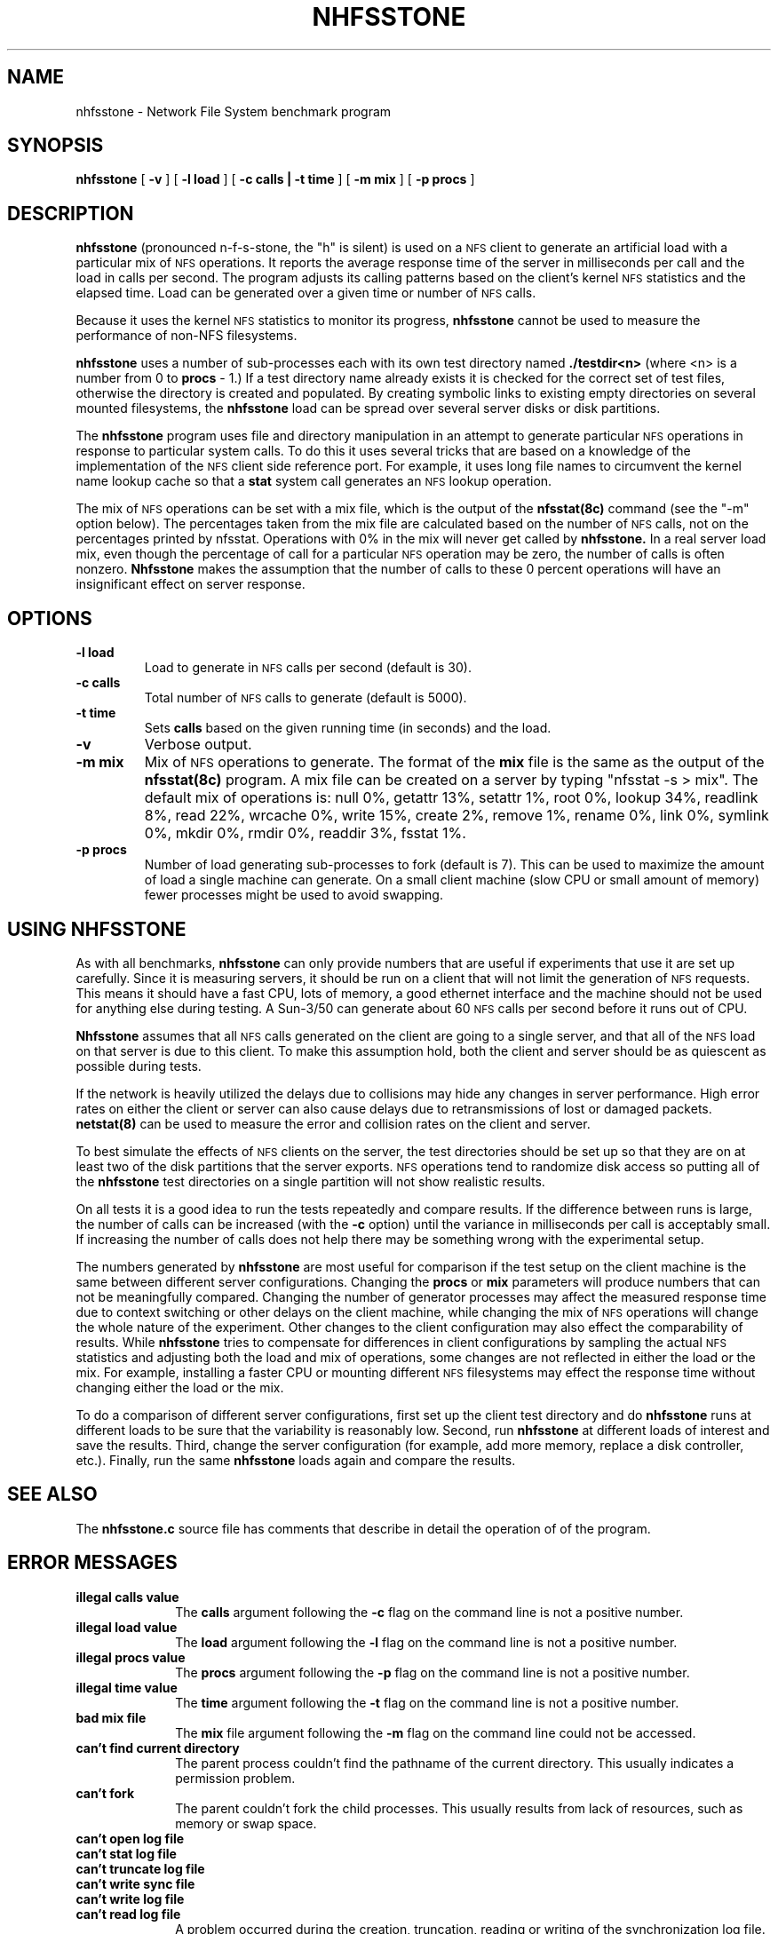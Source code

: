 .\" @(#)nhfsstone.1 1.10 89/07/07 Copyright (c) 1989, Legato Systems Inc
.\" See DISCLAIMER file for restrictions
.TH NHFSSTONE 1 "5 July 1989"
.SH NAME
nhfsstone \- Network File System benchmark program
.SH SYNOPSIS
.B nhfsstone
[
.B \-v
] [
.B \-l load
] [
.B \-c calls | \-t time
] [
.B \-m mix
] [
.B \-p procs
]
.SH DESCRIPTION
.B nhfsstone
(pronounced n\-f\-s\-stone, the "h" is silent)
is used on a
.SM NFS
client to generate an artificial load with a particular mix of
.SM NFS
operations. It reports the average response time of the server in
milliseconds per call and the load in calls per second.
The program adjusts its calling patterns based on the client's kernel
.SM NFS
statistics and the elapsed time.
Load can be generated over a given time or number of
.SM NFS
calls.
.LP
Because it uses the kernel
.SM NFS
statistics to monitor its progress,
.B nhfsstone
cannot be used to measure the performance of non\-NFS filesystems.
.LP
.B nhfsstone
uses a number of sub\-processes each with its own test directory named
.B ./testdir<n>
(where <n> is a number from 0 to
.B procs
\- 1.)
If a test directory name already exists it is checked for
the correct set of test files, otherwise the directory is created and populated.
By creating symbolic links to existing empty directories on several mounted
filesystems, the
.B nhfsstone
load can be spread over several server disks or disk partitions.
.LP
The
.B nhfsstone
program uses file and directory manipulation in an attempt to generate
particular
.SM NFS
operations in response to particular system calls.
To do this it uses several tricks
that are based on a knowledge of the implementation of the
.SM NFS
client side reference port.
For example, it uses long file names to circumvent the kernel name lookup
cache so that a
.B stat
system call generates an
.SM NFS
lookup operation.
.LP
The mix of
.SM NFS
operations can be set with a mix file, which is the output of the
.B nfsstat(8c)
command (see the "\-m" option below).
The percentages taken from
the mix file are calculated based on the number of
.SM NFS
calls, not on the percentages printed by nfsstat. Operations with
0% in the mix will never get called by
.B nhfsstone.
In a real server load mix, even though the percentage of call for
a particular
.SM NFS
operation may be zero, the number of calls is often nonzero.
.B Nhfsstone
makes the assumption that the number of calls to these 0 percent
operations will have an insignificant effect on server response.
.SH OPTIONS
.TP
.B \-l load
Load to generate in
.SM NFS
calls per second (default is 30).
.TP
.B \-c calls
Total number of
.SM NFS
calls to generate (default is 5000).
.TP
.B \-t time
Sets
.B calls
based on the given running time (in seconds) and the load.
.TP
.B \-v
Verbose output.
.TP
.B \-m mix
Mix of
.SM NFS
operations to generate. The format of the
.B mix
file is the same as the output of the
.B nfsstat(8c)
program. A mix file can be created on a server by typing "nfsstat \-s > mix".
The default mix of operations is: null 0%, getattr 13%, setattr 1%,
root 0%, lookup 34%, readlink 8%, read 22%, wrcache 0%, write 15%, create 2%,
remove 1%, rename 0%, link 0%, symlink 0%, mkdir 0%, rmdir 0%, readdir 3%,
fsstat 1%.
.TP
.B \-p procs
Number of load generating sub\-processes to fork (default is 7). This can
be used to maximize the amount of load a single machine can generate.
On a small client machine (slow CPU or small amount of memory) fewer
processes might be used to avoid swapping.
.SH USING NHFSSTONE
As with all benchmarks,
.B nhfsstone
can only provide numbers that are useful if experiments that use it are
set up carefully. Since it is measuring servers, it should be run on a client
that will not limit the generation of
.SM NFS
requests. This means it should
have a fast CPU, lots of memory, a good ethernet interface and the machine
should not be used for anything else during testing. A Sun\-3/50 can generate
about 60
.SM NFS
calls per second before it runs out of CPU.
.LP
.B Nhfsstone
assumes that all
.SM NFS
calls generated on the client are going to a single server, and that
all of the
.SM NFS
load on that server is due to this client. To make this assumption hold,
both the client and server should be as quiescent as possible during
tests.
.LP
If the network is heavily utilized the delays due to collisions
may hide any changes in server performance. High error rates
on either the client or server can also cause delays due to retransmissions
of lost or damaged packets.
.B netstat(8)
can be used to measure the error and collision rates on the client and server.
.LP
To best simulate the effects of
.SM NFS
clients on the server, the test
directories should be set up so that they are on at least two of the
disk partitions that the server exports.
.SM NFS
operations tend to randomize
disk access so putting all of the
.B nhfsstone
test directories on a single partition will not show realistic results.
.LP
On all tests it is a good idea to run the tests repeatedly and compare results.
If the difference between runs is large, the number of calls can be increased
(with the
.B \-c
option) until the variance in milliseconds per call is acceptably small.
If increasing the number of calls does not help there may be something
wrong with the experimental setup.
.LP
The numbers generated by
.B nhfsstone
are most useful for comparison if the test setup on the client machine
is the same between different server configurations. 
Changing the
.B procs
or
.B mix
parameters will produce numbers that can not be meaningfully compared.
Changing the number of generator processes may affect the measured response
time due to context switching or other delays on the client machine, while
changing the mix of
.SM NFS
operations will change the whole nature of the experiment.
Other changes to the client configuration may also effect the comparability
of results.
While
.B nhfsstone
tries to compensate for differences in client configurations
by sampling the actual
.SM NFS
statistics and adjusting both the load and mix of operations, some changes
are not reflected in either the load or the mix. For example, installing
a faster CPU or mounting different
.SM NFS
filesystems may effect the response time without changing either the
load or the mix.
.LP
To do a comparison of different server configurations, first set up the
client test directory and do
.B nhfsstone
runs at different loads to be sure that the variability is
reasonably low. Second, run
.B nhfsstone
at different loads of interest and
save the results. Third, change the server configuration (for example,
add more memory, replace a disk controller, etc.). Finally, run the same
.B nhfsstone
loads again and compare the results.
.SH SEE ALSO
.LP
The
.B nhfsstone.c
source file has comments that describe in detail the operation of
of the program.
.SH ERROR MESSAGES
.TP 10
.B "illegal calls value"
The 
.B calls
argument following the
.B \-c
flag on the command line is not a positive number.
.TP
.B "illegal load value"
The
.B load
argument following the
.B \-l
flag on the command line is not a positive number.
.TP
.B "illegal procs value"
The
.B procs
argument following the
.B \-p
flag on the command line is not a positive number.
.TP
.B "illegal time value"
The
.B time
argument following the
.B \-t
flag on the command line is not a positive number.
.TP
.B "bad mix file"
The
.B mix
file argument following the
.B \-m
flag on the command line could not be accessed.
.TP
.B "can't find current directory"
The parent process couldn't find the pathname of the current directory.
This usually indicates a permission problem.
.TP
.B "can't fork"
The parent couldn't fork the child processes. This usually results from
lack of resources, such as memory or swap space.
.TP
.PD 0
.B "can't open log file"
.TP
.B "can't stat log file"
.TP
.B "can't truncate log file"
.TP
.B "can't write sync file"
.TP
.B "can't write log file"
.TP
.B "can't read log file"
.PD
A problem occurred during the creation, truncation, reading or writing of the
synchronization log file. The parent process creates the
log file in /tmp and uses it to synchronize and communicate with its children.
.TP
.PD 0
.B "can't open test directory"
.TP
.B "can't create test directory"
.TP
.B "can't cd to test directory"
.TP
.B "wrong permissions on test dir"
.TP
.B "can't stat testfile"
.TP
.B "wrong permissions on testfile"
.TP
.B "can't create rename file"
.TP
.B "can't create subdir"
.PD
A child process had problems creating or checking the contents of its
test directory. This is usually due to a permission problem (for example
the test directory was created by a different user) or a full filesystem.
.TP
.PD 0
.B "bad mix format: unexpected EOF after 'nfs:'"
.TP
.B "bad mix format: can't find 'calls' value"
.TP
.B "bad mix format: unexpected EOF after 'calls'"
.TP
.B "bad mix format: can't find %d op values"
.TP
.B "bad mix format: unexpected EOF"
.PD
A problem occurred while parsing the
.B mix
file. The expected format of the file is the same as the output of
the
.B nfsstat(8)
command when run with the "\-s" option.
.TP
.B "op failed: "
One of the internal pseudo\-NFS operations failed. The name of the operation,
e.g. read, write, lookup, will be printed along with an indication of the
nature of the failure.
.TP
.B "select failed"
The select system call returned an unexpected error.
.SH BUGS
.LP
Running
.B nhfsstone
on a non\-NFS filesystem can cause the program to run forever because it
uses the kernel NFS statistics to determine when enough calls have been made.
.LP
.B Nhfsstone
uses many file descriptors. The kernel on the client may
have to be reconfigured to increase the number of available file table entries.
.LP
Shell scripts that used
.B nhfsstone
will have to catch and ignore SIGUSR1 (see signal(3)). This signal is
used to synchronize the test processes. If the signal is not caught
the shell that is running the script will be killed.
.SH FILES
.PD 0
.TP 20
.B /vmunix
system namelist
.TP
.B /dev/kmem
kernel memory
.TP
.B ./testdir*
per process test directory
.TP
.B /tmp/nhfsstone%d
process synchronization log file
.PD

